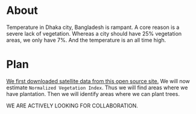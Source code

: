 * About
Temperature in Dhaka city, Bangladesh is rampant. A core reason is a severe lack of vegetation. Whereas a city should have 25% vegetation areas, we only have 7%.
And the temperature is an all time high.
[[file:res/historical_data_on_dhaka_temperature.jpg]]

* Plan
[[https://github.com/abj-paul/Mapping-Plantation-Areas-in-Bangladesh.git][We first downloaded satellite data from this open source site.]] We will now estimate ~Normalized Vegetation Index~. Thus we will find areas where we have plantation. Then we will identify areas where we can plant trees.

WE ARE ACTIVELY LOOKING FOR COLLABORATION.
